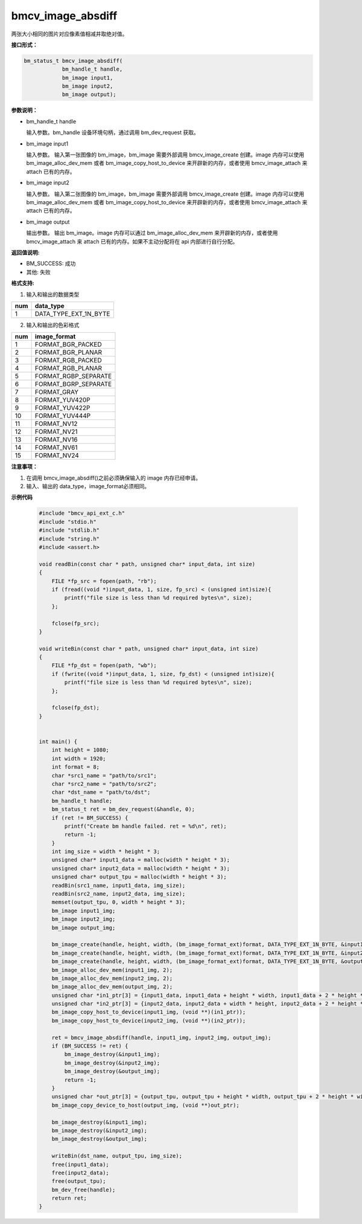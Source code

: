 bmcv_image_absdiff
===================

两张大小相同的图片对应像素值相减并取绝对值。


**接口形式：**

.. code-block:: c

    bm_status_t bmcv_image_absdiff(
                bm_handle_t handle,
                bm_image input1,
                bm_image input2,
                bm_image output);


**参数说明：**

* bm_handle_t handle

  输入参数。bm_handle 设备环境句柄，通过调用 bm_dev_request 获取。

* bm_image input1

  输入参数。 输入第一张图像的 bm_image，bm_image 需要外部调用 bmcv_image_create 创建。image 内存可以使用 bm_image_alloc_dev_mem 或者 bm_image_copy_host_to_device 来开辟新的内存，或者使用 bmcv_image_attach 来 attach 已有的内存。

* bm_image input2

  输入参数。 输入第二张图像的 bm_image，bm_image 需要外部调用 bmcv_image_create 创建。image 内存可以使用 bm_image_alloc_dev_mem 或者 bm_image_copy_host_to_device 来开辟新的内存，或者使用 bmcv_image_attach 来 attach 已有的内存。

* bm_image output

  输出参数。 输出 bm_image。image 内存可以通过 bm_image_alloc_dev_mem 来开辟新的内存，或者使用 bmcv_image_attach 来 attach 已有的内存。如果不主动分配将在 api 内部进行自行分配。


**返回值说明:**

* BM_SUCCESS: 成功

* 其他: 失败


**格式支持:**

1. 输入和输出的数据类型

+-----+-------------------------------+
| num | data_type                     |
+=====+===============================+
|  1  | DATA_TYPE_EXT_1N_BYTE         |
+-----+-------------------------------+

2. 输入和输出的色彩格式

+-----+------------------------+
| num | image_format           |
+=====+========================+
| 1   | FORMAT_BGR_PACKED      |
+-----+------------------------+
| 2   | FORMAT_BGR_PLANAR      |
+-----+------------------------+
| 3   | FORMAT_RGB_PACKED      |
+-----+------------------------+
| 4   | FORMAT_RGB_PLANAR      |
+-----+------------------------+
| 5   | FORMAT_RGBP_SEPARATE   |
+-----+------------------------+
| 6   | FORMAT_BGRP_SEPARATE   |
+-----+------------------------+
| 7   | FORMAT_GRAY            |
+-----+------------------------+
| 8   | FORMAT_YUV420P         |
+-----+------------------------+
| 9   | FORMAT_YUV422P         |
+-----+------------------------+
| 10  | FORMAT_YUV444P         |
+-----+------------------------+
| 11  | FORMAT_NV12            |
+-----+------------------------+
| 12  | FORMAT_NV21            |
+-----+------------------------+
| 13  | FORMAT_NV16            |
+-----+------------------------+
| 14  | FORMAT_NV61            |
+-----+------------------------+
| 15  | FORMAT_NV24            |
+-----+------------------------+


**注意事项：**

1. 在调用 bmcv_image_absdiff()之前必须确保输入的 image 内存已经申请。

2. 输入、输出的 data_type，image_format必须相同。


**示例代码**

    .. code-block:: c

        #include "bmcv_api_ext_c.h"
        #include "stdio.h"
        #include "stdlib.h"
        #include "string.h"
        #include <assert.h>

        void readBin(const char * path, unsigned char* input_data, int size)
        {
            FILE *fp_src = fopen(path, "rb");
            if (fread((void *)input_data, 1, size, fp_src) < (unsigned int)size){
                printf("file size is less than %d required bytes\n", size);
            };

            fclose(fp_src);
        }

        void writeBin(const char * path, unsigned char* input_data, int size)
        {
            FILE *fp_dst = fopen(path, "wb");
            if (fwrite((void *)input_data, 1, size, fp_dst) < (unsigned int)size){
                printf("file size is less than %d required bytes\n", size);
            };

            fclose(fp_dst);
        }


        int main() {
            int height = 1080;
            int width = 1920;
            int format = 8;
            char *src1_name = "path/to/src1";
            char *src2_name = "path/to/src2";
            char *dst_name = "path/to/dst";
            bm_handle_t handle;
            bm_status_t ret = bm_dev_request(&handle, 0);
            if (ret != BM_SUCCESS) {
                printf("Create bm handle failed. ret = %d\n", ret);
                return -1;
            }
            int img_size = width * height * 3;
            unsigned char* input1_data = malloc(width * height * 3);
            unsigned char* input2_data = malloc(width * height * 3);
            unsigned char* output_tpu = malloc(width * height * 3);
            readBin(src1_name, input1_data, img_size);
            readBin(src2_name, input2_data, img_size);
            memset(output_tpu, 0, width * height * 3);
            bm_image input1_img;
            bm_image input2_img;
            bm_image output_img;

            bm_image_create(handle, height, width, (bm_image_format_ext)format, DATA_TYPE_EXT_1N_BYTE, &input1_img, NULL);
            bm_image_create(handle, height, width, (bm_image_format_ext)format, DATA_TYPE_EXT_1N_BYTE, &input2_img, NULL);
            bm_image_create(handle, height, width, (bm_image_format_ext)format, DATA_TYPE_EXT_1N_BYTE, &output_img, NULL);
            bm_image_alloc_dev_mem(input1_img, 2);
            bm_image_alloc_dev_mem(input2_img, 2);
            bm_image_alloc_dev_mem(output_img, 2);
            unsigned char *in1_ptr[3] = {input1_data, input1_data + height * width, input1_data + 2 * height * width};
            unsigned char *in2_ptr[3] = {input2_data, input2_data + width * height, input2_data + 2 * height * width};
            bm_image_copy_host_to_device(input1_img, (void **)(in1_ptr));
            bm_image_copy_host_to_device(input2_img, (void **)(in2_ptr));

            ret = bmcv_image_absdiff(handle, input1_img, input2_img, output_img);
            if (BM_SUCCESS != ret) {
                bm_image_destroy(&input1_img);
                bm_image_destroy(&input2_img);
                bm_image_destroy(&output_img);
                return -1;
            }
            unsigned char *out_ptr[3] = {output_tpu, output_tpu + height * width, output_tpu + 2 * height * width};
            bm_image_copy_device_to_host(output_img, (void **)out_ptr);

            bm_image_destroy(&input1_img);
            bm_image_destroy(&input2_img);
            bm_image_destroy(&output_img);

            writeBin(dst_name, output_tpu, img_size);
            free(input1_data);
            free(input2_data);
            free(output_tpu);
            bm_dev_free(handle);
            return ret;
        }
